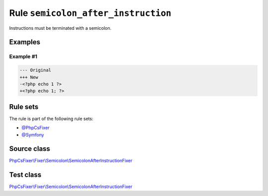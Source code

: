 ====================================
Rule ``semicolon_after_instruction``
====================================

Instructions must be terminated with a semicolon.

Examples
--------

Example #1
~~~~~~~~~~

.. code-block:: diff

   --- Original
   +++ New
   -<?php echo 1 ?>
   +<?php echo 1; ?>

Rule sets
---------

The rule is part of the following rule sets:

- `@PhpCsFixer <./../../ruleSets/PhpCsFixer.rst>`_
- `@Symfony <./../../ruleSets/Symfony.rst>`_

Source class
------------

`PhpCsFixer\\Fixer\\Semicolon\\SemicolonAfterInstructionFixer <./../../../src/Fixer/Semicolon/SemicolonAfterInstructionFixer.php>`_

Test class
------------

`PhpCsFixer\\Fixer\\Semicolon\\SemicolonAfterInstructionFixer <./../../../tests/Fixer/Semicolon/SemicolonAfterInstructionFixerTest.php>`_
